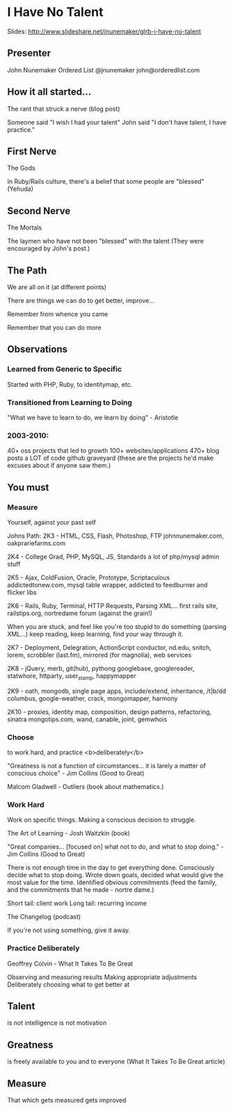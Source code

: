* I Have No Talent
  Slides: http://www.slideshare.net/jnunemaker/glrb-i-have-no-talent

** Presenter
   John Nunemaker
   Ordered List
   @jnunemaker
   john@orderedlist.com

** How it all started...
   The rant that struck a nerve (blog post)

   Someone said "I wish I had your talent"
   John said "I don't have talent, I have practice."

** First Nerve
   The Gods

   In Ruby/Rails culture, there's a belief that some people are
   "blessed" (Yehuda)

** Second Nerve
   The Mortals

   The laymen who have not been "blessed" with the talent
   (They were encouraged by John's post.)

** The Path
   We are all on it (at different points)

   There are things we can do to get better, improve...

   Remember from whence you came

   Remember that you can do more

** Observations
*** Learned from Generic to Specific
   Started with PHP, Ruby, to identitymap, etc.

*** Transitioned from Learning to Doing
   "What we have to learn to do, we learn by doing" - Aristotle

*** 2003-2010: 
   40+ oss projects that led to growth
   100+ websites/applications
   470+ blog posts
   a LOT of code
   github graveyard (these are the projects he'd make excuses about if
   anyone saw them.)

** You must 
*** Measure
   Yourself, against your past self

   Johns Path:
   2K3 - HTML, CSS, Flash, Photoshop, FTP
   johnnunemaker.com, oakprariefarms.com

   2K4 - College Grad, PHP, MySQL, JS, Standards
   a lot of php/mysql admin stuff

   2K5 - Ajax, ColdFusion, Oracle, Prototype, Scriptaculous
   addictedtonew.com, mysql table wrapper, addicted to feedburner and
   flicker libs

   2K6 - Rails, Ruby, Terminal, HTTP Requests, Parsing XML...
   first rails site, railstips.org, nortredame forum (against the grain!)

   When you are stuck, and feel like you're too stupid to do something
   (parsing XML...) keep reading, keep learning, find your way through
   it.

   2K7 - Deployment, Delegration, ActionScript
   conductor, nd.edu, snitch, lorem, scrobbler (last.fm), mirrored
   (for magnolia), web services

   2K8 - jQuery, merb, git(hub), pythong
   googlebase, googlereader, statwhore, httparty, user_stamp,
   happymapper

   2K9 - oath, mongodb, single page apps, include/extend, inheritance, /t|b/dd
   columbus, google-weather, crack, mongomapper, harmony

   2K10 - proxies, identity map, composition, design patterns,
   refactoring, sinatra
   mongotips.com, wand, canable, joint, gemwhois

*** Choose
   to work hard, and practice <b>deliberately</b>

   "Greatness is not a function of circumstances... it is larely a
   matter of conscious choice" - Jim Collins
   (Good to Great)

   Malcom Gladwell - Outliers (book about mathematics.)

*** Work Hard
   Work on specific things. Making a conscious decision to struggle. 

   The Art of Learning - Josh Waitzkin (book)

   "Great companies... [focused on] what not to do, and what to stop
   doing." - Jim Collins (Good to Great)

   There is not enough time in the day to get everything done.
   Consciously decide what to stop doing.  Wrote down goals, decided
   what would give the most value for the time. Identified obvious
   commitments (feed the family, and the commitments that he made -
   nortre dame.)

   Short tail: client work
   Long tail: recurring income

   The Changelog (podcast) 

   If you're not using something, give it away.  

*** Practice Deliberately
   Geoffrey Colvin - What It Takes To Be Great

   Observing and measuring results
   Making appropriate adjustments
   Deliberately choosing what to get better at
   
** Talent
   is not intelligence
   is not motivation

** Greatness
   is freely available to you and to everyone (What It Takes To Be
   Great article)

** Measure
   That which gets measured gets improved
